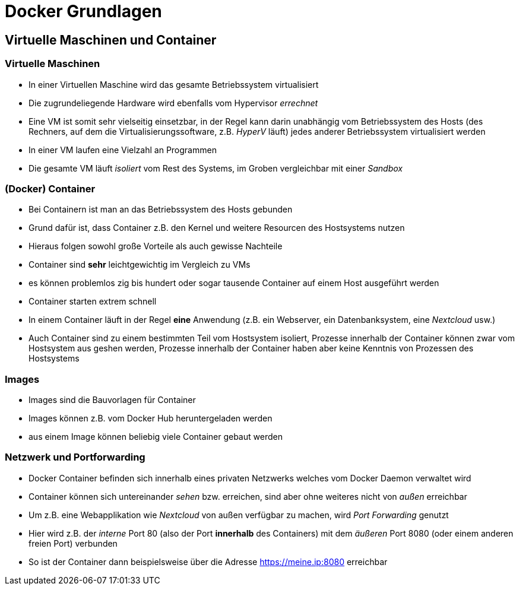 = Docker Grundlagen

== Virtuelle Maschinen und Container

=== Virtuelle Maschinen

* In einer Virtuellen Maschine wird das gesamte Betriebssystem virtualisiert
* Die zugrundeliegende Hardware wird ebenfalls vom Hypervisor _errechnet_
* Eine VM ist somit sehr vielseitig einsetzbar, in der Regel kann darin unabhängig vom Betriebssystem des Hosts (des Rechners, auf dem die Virtualisierungssoftware, z.B. _HyperV_ läuft) jedes anderer Betriebssystem virtualisiert werden
* In einer VM laufen eine Vielzahl an Programmen
* Die gesamte VM läuft _isoliert_ vom Rest des Systems, im Groben vergleichbar mit einer _Sandbox_

=== (Docker) Container

* Bei Containern ist man an das Betriebssystem des Hosts gebunden
* Grund dafür ist, dass Container z.B. den Kernel und weitere Resourcen des Hostsystems nutzen
* Hieraus folgen sowohl große Vorteile als auch gewisse Nachteile
* Container sind *sehr* leichtgewichtig im Vergleich zu VMs
* es können problemlos zig bis hundert oder sogar tausende Container auf einem Host ausgeführt werden
* Container starten extrem schnell
* In einem Container läuft in der Regel *eine* Anwendung (z.B. ein Webserver, ein Datenbanksystem, eine _Nextcloud_ usw.)
* Auch Container sind zu einem bestimmten Teil vom Hostsystem isoliert, Prozesse innerhalb der Container können zwar vom Hostsystem aus geshen werden, Prozesse innerhalb der Container haben aber keine Kenntnis von Prozessen des Hostsystems

=== Images

* Images sind die Bauvorlagen für Container
* Images können z.B. vom Docker Hub heruntergeladen werden
* aus einem Image können beliebig viele Container gebaut werden

=== Netzwerk und Portforwarding

* Docker Container befinden sich innerhalb eines privaten Netzwerks welches vom Docker Daemon verwaltet wird
* Container können sich untereinander _sehen_ bzw. erreichen, sind aber ohne weiteres nicht von _außen_ erreichbar
* Um z.B. eine Webapplikation wie _Nextcloud_ von außen verfügbar zu machen, wird _Port Forwarding_ genutzt
* Hier wird z.B. der _interne_ Port 80 (also der Port *innerhalb* des Containers) mit dem _äußeren_ Port 8080 (oder einem anderen freien Port) verbunden
* So ist der Container dann beispielsweise über die Adresse https://meine.ip:8080 erreichbar
